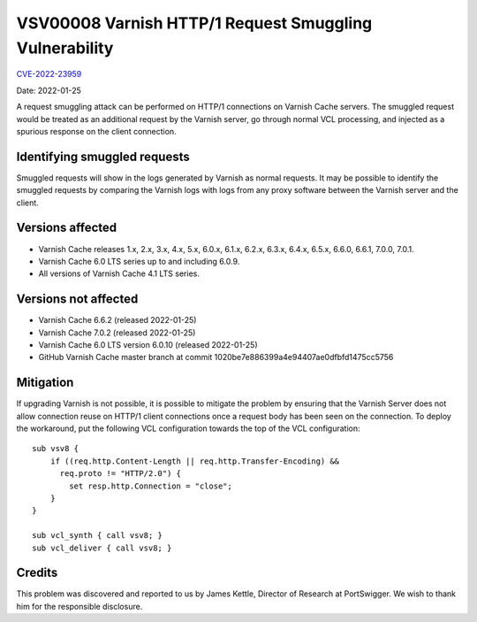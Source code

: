 .. _VSV00008:

VSV00008 Varnish HTTP/1 Request Smuggling Vulnerability
=======================================================

`CVE-2022-23959 <https://cve.mitre.org/cgi-bin/cvename.cgi?name=CVE-2022-23959>`_

Date: 2022-01-25

A request smuggling attack can be performed on HTTP/1 connections on
Varnish Cache servers. The smuggled request would be treated as an
additional request by the Varnish server, go through normal VCL
processing, and injected as a spurious response on the client connection.

Identifying smuggled requests
-----------------------------

Smuggled requests will show in the logs generated by Varnish as normal
requests. It may be possible to identify the smuggled requests by
comparing the Varnish logs with logs from any proxy software between the
Varnish server and the client.

Versions affected
-----------------

* Varnish Cache releases 1.x, 2.x, 3.x, 4.x, 5.x, 6.0.x, 6.1.x, 6.2.x,
  6.3.x, 6.4.x, 6.5.x, 6.6.0, 6.6.1, 7.0.0, 7.0.1.

* Varnish Cache 6.0 LTS series up to and including 6.0.9.

* All versions of Varnish Cache 4.1 LTS series.

Versions not affected
---------------------

* Varnish Cache 6.6.2 (released 2022-01-25)

* Varnish Cache 7.0.2 (released 2022-01-25)

* Varnish Cache 6.0 LTS version 6.0.10 (released 2022-01-25)

* GitHub Varnish Cache master branch at commit 1020be7e886399a4e94407ae0dfbfd1475cc5756

Mitigation
----------

If upgrading Varnish is not possible, it is possible to mitigate the
problem by ensuring that the Varnish Server does not allow connection
reuse on HTTP/1 client connections once a request body has been seen on
the connection. To deploy the workaround, put the following VCL
configuration towards the top of the VCL configuration::

  sub vsv8 {
      if ((req.http.Content-Length || req.http.Transfer-Encoding) &&
        req.proto != "HTTP/2.0") {
          set resp.http.Connection = "close";
      }
  }

  sub vcl_synth { call vsv8; }
  sub vcl_deliver { call vsv8; }

Credits
-------

This problem was discovered and reported to us by James Kettle, Director
of Research at PortSwigger. We wish to thank him for the responsible
disclosure.
